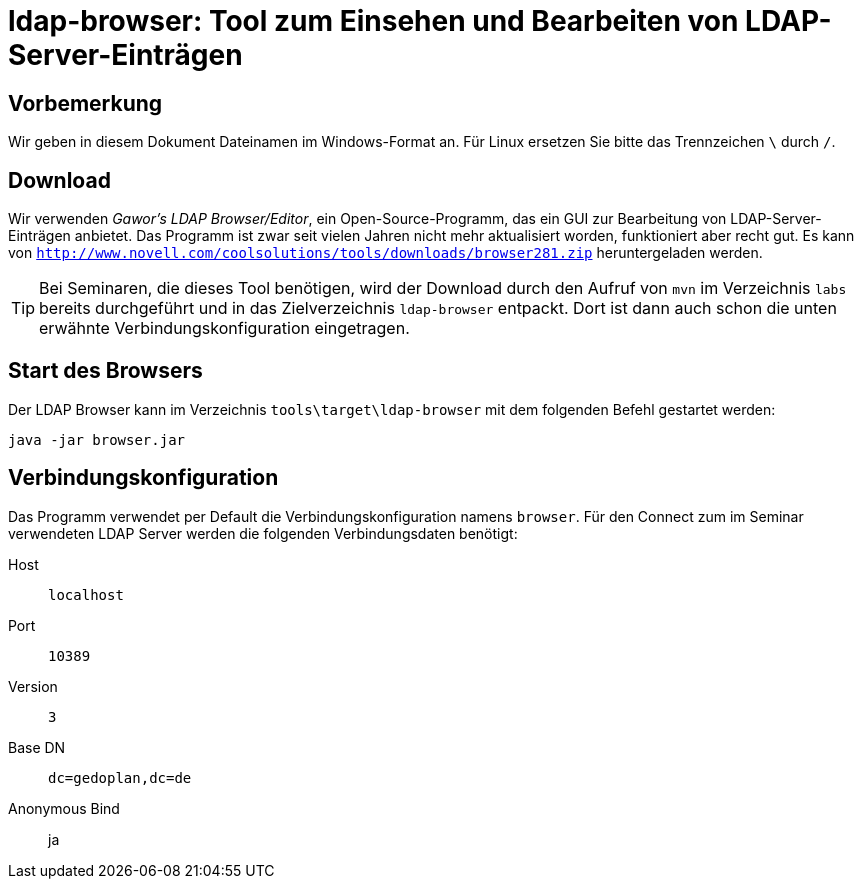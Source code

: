 [separator=::]
= ldap-browser: Tool zum Einsehen und Bearbeiten von LDAP-Server-Einträgen

:toc: left
:imagesdir: ./images

:version: 281

[start=0]
== Vorbemerkung
Wir geben in diesem Dokument Dateinamen im Windows-Format an. Für Linux ersetzen Sie bitte das Trennzeichen `\` durch `/`. 

== Download 
Wir verwenden _Gawor's LDAP Browser/Editor_, ein Open-Source-Programm, das ein GUI zur Bearbeitung von LDAP-Server-Einträgen anbietet. Das Programm ist zwar seit vielen Jahren nicht mehr aktualisiert worden, funktioniert aber recht gut. Es kann von `http://www.novell.com/coolsolutions/tools/downloads/browser{version}.zip` heruntergeladen werden.

TIP: Bei Seminaren, die dieses Tool benötigen, wird der Download durch den Aufruf von `mvn`  im Verzeichnis `labs` bereits durchgeführt und in das Zielverzeichnis  `ldap-browser` entpackt. Dort ist dann auch schon die unten erwähnte Verbindungskonfiguration eingetragen.

== Start des Browsers
Der LDAP Browser kann im Verzeichnis `tools\target\ldap-browser` mit dem folgenden Befehl gestartet werden:

`java -jar browser.jar`

== Verbindungskonfiguration
Das Programm verwendet per Default die Verbindungskonfiguration namens `browser`. Für den Connect zum im Seminar verwendeten LDAP Server werden die folgenden Verbindungsdaten benötigt:

Host:: `localhost`
Port:: `10389`
Version:: `3`
Base DN:: `dc=gedoplan,dc=de`
Anonymous Bind:: ja
